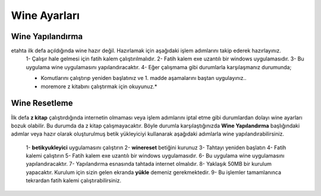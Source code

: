 Wine Ayarları
=============

Wine Yapılandırma
+++++++++++++++++

etahta ilk defa açıldığında wine hazır değil. Hazırlamak için aşağıdaki işlem adımlarını takip ederek hazırlayınız.
	1- Çalışır hale gelmesi için fatih kalem çalıştırılmalıdır.
	2- Fatih kalem exe uzantılı bir windows uygulamasıdır.
	3- Bu uygulama wine uygulamasını yapılandıracaktır.
	4- Eğer çalışmama gibi durumlarla karşılaşmanız durumunda;

	.. code-block:: shell
		sudo rm -rf /opt/windows
                sudo rm -rf /home/$USER/.wine

	* Komutlarını çalıştırıp yeniden başlatınız ve 1. madde aşamalarını baştan uygulayınız..
	* moremore z kitabını çalıştırmak  için okuyunuz.*

Wine Resetleme
++++++++++++++

İlk defa **z kitap** çalıştırdığında internetin olmaması veya işlem adımlarını iptal etme gibi durumlardan dolayı wine ayarları bozuk olabilir. Bu durumda da z kitap çalışmayacaktır. 
Böyle durumla karşılaştığınızda **Wine Yapılandırma** başlığındaki adımlar veya hazır olarak oluşturulmuş betik yükleyiciyi kullanarak aşağıdaki adımlarla wine yapılandırabilirsiniz.

	1- **betikyukleyici** uygulamasını çalıştırın
	2- **winereset** betiğini kurunuz
	3- Tahtayı yeniden başlatın
	4- Fatih kalemi çalıştırın
	5- Fatih kalem exe uzantılı bir windows uygulamasıdır.
	6- Bu uygulama wine uygulamasını yapılandıracaktır.
	7- Yapılandırma esnasında tahtada internet olmalıdır. 
	8- Yaklaşık 50MB bir kurulum yapacaktır. Kurulum için sizin gelen ekranda **yükle** demeniz gerekmektedir.
	9- Bu işlemler tamamlanınca tekrardan fatih kalemi çalıştırabilirsiniz.
	
.. raw:: pdf

   PageBreak

